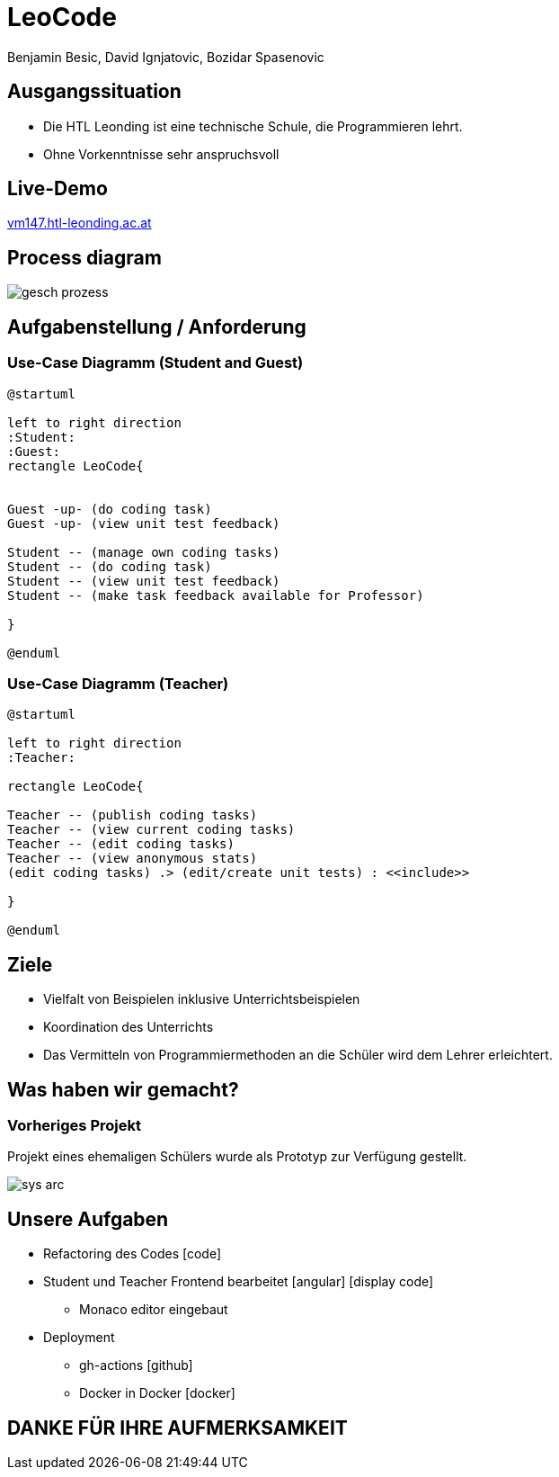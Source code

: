 = LeoCode
Benjamin Besic, David Ignjatovic, Bozidar Spasenovic
:customcss: css/presentation.css
:imagesdir: images
ifndef::sourcedir[:sourcedir: ../src/main/java]
ifndef::imagesdir[:imagesdir: images]
ifndef::backend[:backend: html5]
:icons: font
:revealjs_parallaxBackgroundSize: contain
:revealjs_parallaxBackgroundImage: images/background.png
:title-slide-background-image: coding-background.png
:iconfont-remote!:
:iconfont-name: fonts/css/all

[background-image="young-students-2.jpeg",background-opacity="0.3", background-size="contain"]
[transition="zoom-in slide-out"]
== Ausgangssituation
[%step]
 - Die HTL Leonding ist eine technische Schule, die Programmieren lehrt.
 - Ohne Vorkenntnisse sehr anspruchsvoll
//
//[transition="zoom-in slide-out"]
//== Problemstellung
//[%step]
//- nicht genug praktische Übung
//- Schwierigkeiten bei den Hausübungen
//- Probleme mit den IDE's

[background-image="first-slide-background.jpg",background-opacity="0.3", background-size="contain"]
[transition="zoom-in slide-out"]
== Live-Demo
[.boldText]
:hide-uri-scheme:
http://vm147.htl-leonding.ac.at[window="_blank"]

[%notitle]
[transition="zoom-in slide-out"]
== Process diagram
image::gesch-prozess.JPG[]

[transition="zoom-in slide-out"]
== Aufgabenstellung / Anforderung

[background-image="young-students-3.jpeg",background-opacity="0.3", background-size="contain"]
=== Use-Case Diagramm (Student and Guest)
[plantuml]
----
@startuml

left to right direction
:Student:
:Guest:
rectangle LeoCode{


Guest -up- (do coding task)
Guest -up- (view unit test feedback)

Student -- (manage own coding tasks)
Student -- (do coding task)
Student -- (view unit test feedback)
Student -- (make task feedback available for Professor)

}

@enduml
----

[background-image="young-students-1.jpeg",background-opacity="0.3", background-size="contain"]
=== Use-Case Diagramm (Teacher)
[plantuml]
----

@startuml

left to right direction
:Teacher:

rectangle LeoCode{

Teacher -- (publish coding tasks)
Teacher -- (view current coding tasks)
Teacher -- (edit coding tasks)
Teacher -- (view anonymous stats)
(edit coding tasks) .> (edit/create unit tests) : <<include>>

}

@enduml
----



[transition="zoom-in slide-out"]
== Ziele
[%step]
- Vielfalt von Beispielen inklusive Unterrichtsbeispielen

- Koordination des Unterrichts

- Das Vermitteln von Programmiermethoden an die Schüler wird dem Lehrer erleichtert.


[transition="zoom-in slide-out"]
== Was haben wir gemacht?

=== Vorheriges Projekt
[.fontsizeDescription]
//Projekt eines ehemaligen Schülers wurde uns zur Verfügung gestellt.
Projekt eines ehemaligen Schülers wurde als Prototyp zur Verfügung gestellt.

image::sys-arc.jpeg[]


== Unsere Aufgaben
* Refactoring des Codes icon:code[]
* Student und Teacher Frontend bearbeitet icon:angular[] icon:display-code[]
** Monaco editor eingebaut
* Deployment
** gh-actions icon:github[]
** Docker in Docker icon:docker[]


[transition="zoom-in slide-out"]
== DANKE FÜR IHRE AUFMERKSAMKEIT
